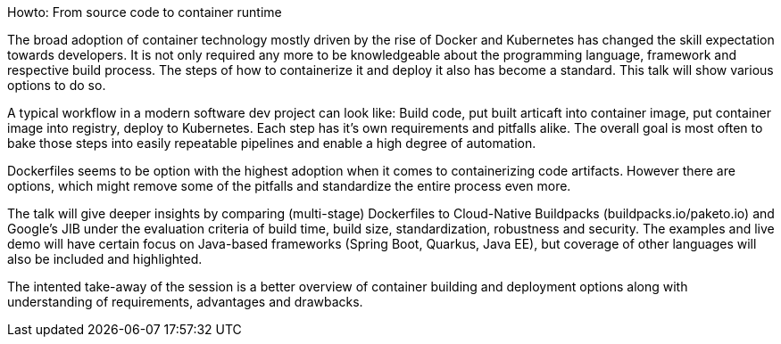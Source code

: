 Howto: From source code to container runtime

The broad adoption of container technology mostly driven by the rise of Docker and Kubernetes has changed the skill expectation towards developers. It is not only required any more to be knowledgeable about the programming language, framework and respective build process. The steps of how to containerize it and deploy it also has become a standard. This talk will show various options to do so.

A typical workflow in a modern software dev project can look like:
Build code, put built articaft into container image, put container image into registry, deploy to Kubernetes. Each step has it's own requirements and pitfalls alike. The overall goal is most often to bake those steps into easily repeatable pipelines and enable a high degree of automation.

Dockerfiles seems to be option with the highest adoption when it comes to containerizing code artifacts. However there are options, which might remove some of the pitfalls and standardize the entire process even more.

The talk will give deeper insights by comparing (multi-stage) Dockerfiles to Cloud-Native Buildpacks (buildpacks.io/paketo.io) and Google's JIB under the evaluation criteria of build time, build size, standardization, robustness and security.
The examples and live demo will have certain focus on Java-based frameworks (Spring Boot, Quarkus, Java EE), but coverage of other languages will also be included and highlighted.

The intented take-away of the session is a better overview of container building and deployment options along with understanding of requirements, advantages and drawbacks.
